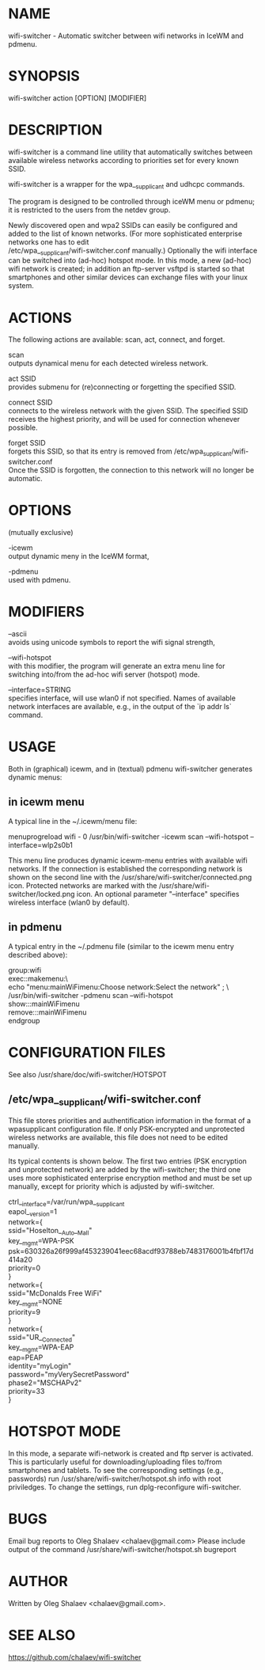 * NAME
  wifi-switcher - Automatic switcher between wifi networks in IceWM and pdmenu.

* SYNOPSIS
  wifi-switcher action [OPTION] [MODIFIER]

* DESCRIPTION
wifi-switcher is a command line utility that automatically switches between
available wireless networks according to priorities set for every known SSID.

wifi-switcher is a wrapper for the wpa__supplicant and udhcpc commands.

The program is designed to be controlled through iceWM menu or pdmenu;
it is restricted to the users from the netdev group.

Newly discovered open and wpa2 SSIDs can easily be configured and added to the
list of known networks.  (For more sophisticated enterprise networks one has to edit\\
/etc/wpa__supplicant/wifi-switcher.conf manually.)  Optionally the wifi
interface can be switched into (ad-hoc) hotspot mode. In this mode, a new (ad-hoc) wifi network is created;
in addition an ftp-server vsftpd is started so that smartphones and other similar devices can exchange files with your linux system.

* ACTIONS
The following actions are available: scan, act, connect, and forget.

scan\\
outputs dynamical menu for each detected wireless network.

act SSID\\
provides submenu for (re)connecting or forgetting the specified SSID.

connect SSID\\
connects to the wireless network with the given SSID. The specified SSID
receives the highest priority, and will be used for connection whenever
possible.

forget SSID\\
forgets this SSID, so that its entry is removed from /etc/wpa_supplicant/wifi-switcher.conf\\
Once the SSID is forgotten, the connection to this network will no longer be automatic.

* OPTIONS
(mutually exclusive)

-icewm\\
output dynamic meny in the IceWM format,

-pdmenu\\
used with pdmenu.

* MODIFIERS
--ascii\\
avoids using unicode symbols to report the wifi signal strength,

--wifi-hotspot\\
with this modifier, the program will generate an extra menu line for switching
into/from the ad-hoc wifi server (hotspot) mode.

--interface=STRING\\
specifies interface, will use wlan0 if not specified.
Names of available network interfaces are available, e.g., in the output of the `ip addr ls` command.

* USAGE
Both in (graphical) icewm, and in (textual) pdmenu wifi-switcher generates dynamic menus:
** in icewm menu
A typical line in the ~/.icewm/menu file:

menuprogreload wifi - 0 /usr/bin/wifi-switcher -icewm scan --wifi-hotspot --interface=wlp2s0b1

This menu line produces dynamic icewm-menu entries with available wifi networks.
If the connection is established the corresponding network is shown on the
second line with the /usr/share/wifi-switcher/connected.png icon.  Protected
networks are marked with the /usr/share/wifi-switcher/locked.png icon.
An optional parameter "--interface" specifies wireless interface (wlan0 by default).
** in pdmenu
A typical entry in the ~/.pdmenu file (similar to the icewm menu entry described above):

group:wifi\\
	exec::makemenu:\ \\
		echo "menu:mainWiFimenu:Choose network:Select the network" ; \ \\
		/usr/bin/wifi-switcher -pdmenu scan --wifi-hotspot\\
	show:::mainWiFimenu\\
	remove:::mainWiFimenu\\
endgroup

* CONFIGURATION FILES
See also /usr/share/doc/wifi-switcher/HOTSPOT
** /etc/wpa__supplicant/wifi-switcher.conf
This file stores priorities and authentification information in the format of a
wpasupplicant configuration file. If only PSK-encrypted and unprotected wireless
networks are available, this file does not need to be edited manually.

Its typical contents is shown below. The first two entries (PSK encryption and
unprotected network) are added by the wifi-switcher; the third one uses more
sophisticated enterprise encryption method and must be set up manually, except
for priority which is adjusted by wifi-switcher.

ctrl__interface=/var/run/wpa__supplicant\\
eapol__version=1\\
network={\\
ssid="Hoselton__Auto__Mall"\\
key__mgmt=WPA-PSK\\
psk=630326a26f999af453239041eec68acdf93788eb7483176001b4fbf17d414a20\\
priority=0\\
}\\
network={\\
ssid="McDonalds Free WiFi"\\
key__mgmt=NONE\\
priority=9\\
}\\
network={\\
ssid="UR__Connected"\\
key__mgmt=WPA-EAP\\
eap=PEAP\\
identity="myLogin"\\
password="myVerySecretPassword"\\
phase2="MSCHAPv2"\\
priority=33\\
}

* HOTSPOT MODE
In this mode, a separate wifi-network is created and ftp server is activated.
This is particularly useful for downloading/uploading files to/from smartphones and
tablets. To see the corresponding settings (e.g., passwords) run
/usr/share/wifi-switcher/hotspot.sh info
with root priviledges. To change the settings, run dplg-reconfigure wifi-switcher.

* BUGS
  Email bug reports to Oleg Shalaev <chalaev@gmail.com>
  Please include output of the command
  /usr/share/wifi-switcher/hotspot.sh bugreport

* AUTHOR
  Written by Oleg Shalaev <chalaev@gmail.com>.
* SEE ALSO
  https://github.com/chalaev/wifi-switcher


